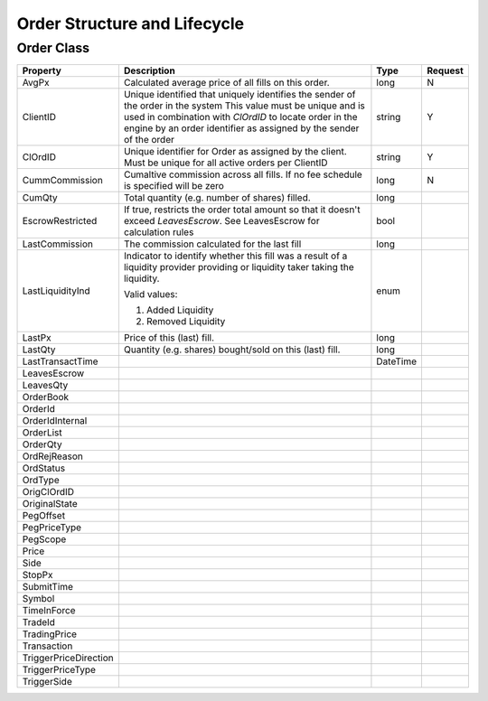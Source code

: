Order Structure and Lifecycle
=============================

Order Class
-----------

+-----------------------+-------------------------------------------------------------------------------------+----------+---------+
| Property              | Description                                                                         | Type     | Request |
+=======================+=====================================================================================+==========+=========+
| AvgPx                 | Calculated average price of all fills on this order.                                | long     | N       |
+-----------------------+-------------------------------------------------------------------------------------+----------+---------+
| ClientID              | Unique identified that uniquely identifies the sender of the order in the system    | string   | Y       |
|                       | This value must be unique and is used in combination with `ClOrdID` to locate order |          |         |
|                       | in the engine by an order identifier as assigned by the sender of the order         |          |         |
+-----------------------+-------------------------------------------------------------------------------------+----------+---------+
| ClOrdID               | Unique identifier for Order as assigned by the client. Must be unique for all       | string   | Y       |
|                       | active orders per ClientID                                                          |          |         |
+-----------------------+-------------------------------------------------------------------------------------+----------+---------+
| CummCommission        | Cumaltive commission across all fills. If no fee schedule is specified will be zero | long     | N       |
+-----------------------+-------------------------------------------------------------------------------------+----------+---------+
| CumQty                | Total quantity (e.g. number of shares) filled.                                      | long     |         |
+-----------------------+-------------------------------------------------------------------------------------+----------+---------+
| EscrowRestricted      | If true, restricts the order total amount so that it doesn't exceed `LeavesEscrow`. | bool     |         |
|                       | See LeavesEscrow for calculation rules                                              |          |         |
+-----------------------+-------------------------------------------------------------------------------------+----------+---------+
| LastCommission        | The commission calculated for the last fill                                         | long     |         |
+-----------------------+-------------------------------------------------------------------------------------+----------+---------+
| LastLiquidityInd      | Indicator to identify whether this fill was a result of a liquidity provider        | enum     |         |
|                       | providing or liquidity taker taking the liquidity.                                  |          |         |
|                       |                                                                                     |          |         |
|                       | Valid values:                                                                       |          |         |
|                       |                                                                                     |          |         |
|                       | 1. Added Liquidity                                                                  |          |         |
|                       | 2. Removed  Liquidity                                                               |          |         |
+-----------------------+-------------------------------------------------------------------------------------+----------+---------+
| LastPx                | Price of this (last) fill.                                                          | long     |         |
+-----------------------+-------------------------------------------------------------------------------------+----------+---------+
| LastQty               | Quantity (e.g. shares) bought/sold on this (last) fill.                             | long     |         |
+-----------------------+-------------------------------------------------------------------------------------+----------+---------+
| LastTransactTime      |                                                                                     | DateTime |         |
+-----------------------+-------------------------------------------------------------------------------------+----------+---------+
| LeavesEscrow          |                                                                                     |          |         |
+-----------------------+-------------------------------------------------------------------------------------+----------+---------+
| LeavesQty             |                                                                                     |          |         |
+-----------------------+-------------------------------------------------------------------------------------+----------+---------+
| OrderBook             |                                                                                     |          |         |
+-----------------------+-------------------------------------------------------------------------------------+----------+---------+
| OrderId               |                                                                                     |          |         |
+-----------------------+-------------------------------------------------------------------------------------+----------+---------+
| OrderIdInternal       |                                                                                     |          |         |
+-----------------------+-------------------------------------------------------------------------------------+----------+---------+
| OrderList             |                                                                                     |          |         |
+-----------------------+-------------------------------------------------------------------------------------+----------+---------+
| OrderQty              |                                                                                     |          |         |
+-----------------------+-------------------------------------------------------------------------------------+----------+---------+
| OrdRejReason          |                                                                                     |          |         |
+-----------------------+-------------------------------------------------------------------------------------+----------+---------+
| OrdStatus             |                                                                                     |          |         |
+-----------------------+-------------------------------------------------------------------------------------+----------+---------+
| OrdType               |                                                                                     |          |         |
+-----------------------+-------------------------------------------------------------------------------------+----------+---------+
| OrigClOrdID           |                                                                                     |          |         |
+-----------------------+-------------------------------------------------------------------------------------+----------+---------+
| OriginalState         |                                                                                     |          |         |
+-----------------------+-------------------------------------------------------------------------------------+----------+---------+
| PegOffset             |                                                                                     |          |         |
+-----------------------+-------------------------------------------------------------------------------------+----------+---------+
| PegPriceType          |                                                                                     |          |         |
+-----------------------+-------------------------------------------------------------------------------------+----------+---------+
| PegScope              |                                                                                     |          |         |
+-----------------------+-------------------------------------------------------------------------------------+----------+---------+
| Price                 |                                                                                     |          |         |
+-----------------------+-------------------------------------------------------------------------------------+----------+---------+
| Side                  |                                                                                     |          |         |
+-----------------------+-------------------------------------------------------------------------------------+----------+---------+
| StopPx                |                                                                                     |          |         |
+-----------------------+-------------------------------------------------------------------------------------+----------+---------+
| SubmitTime            |                                                                                     |          |         |
+-----------------------+-------------------------------------------------------------------------------------+----------+---------+
| Symbol                |                                                                                     |          |         |
+-----------------------+-------------------------------------------------------------------------------------+----------+---------+
| TimeInForce           |                                                                                     |          |         |
+-----------------------+-------------------------------------------------------------------------------------+----------+---------+
| TradeId               |                                                                                     |          |         |
+-----------------------+-------------------------------------------------------------------------------------+----------+---------+
| TradingPrice          |                                                                                     |          |         |
+-----------------------+-------------------------------------------------------------------------------------+----------+---------+
| Transaction           |                                                                                     |          |         |
+-----------------------+-------------------------------------------------------------------------------------+----------+---------+
| TriggerPriceDirection |                                                                                     |          |         |
+-----------------------+-------------------------------------------------------------------------------------+----------+---------+
| TriggerPriceType      |                                                                                     |          |         |
+-----------------------+-------------------------------------------------------------------------------------+----------+---------+
| TriggerSide           |                                                                                     |          |         |
+-----------------------+-------------------------------------------------------------------------------------+----------+---------+
